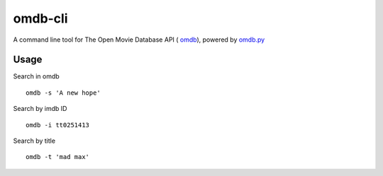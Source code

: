 omdb-cli
========

A command line tool for The Open Movie Database API ( `omdb`_), powered by `omdb.py`_

Usage
_____

Search in omdb

::

    omdb -s 'A new hope'

Search by imdb ID

::

    omdb -i tt0251413

Search by title

::

    omdb -t 'mad max'

.. _omdb.py: https://github.com/dgilland/omdb.py
.. _omdb: http://www.omdbapi.com/
